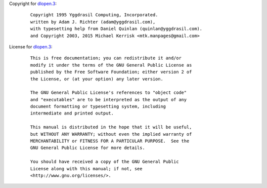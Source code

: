 Copyright for `dlopen.3 <dlopen.3.html>`__:

   ::

      Copyright 1995 Yggdrasil Computing, Incorporated.
      written by Adam J. Richter (adam@yggdrasil.com),
      with typesetting help from Daniel Quinlan (quinlan@yggdrasil.com).
      and Copyright 2003, 2015 Michael Kerrisk <mtk.manpages@gmail.com>

License for `dlopen.3 <dlopen.3.html>`__:

   ::

      This is free documentation; you can redistribute it and/or
      modify it under the terms of the GNU General Public License as
      published by the Free Software Foundation; either version 2 of
      the License, or (at your option) any later version.

      The GNU General Public License's references to "object code"
      and "executables" are to be interpreted as the output of any
      document formatting or typesetting system, including
      intermediate and printed output.

      This manual is distributed in the hope that it will be useful,
      but WITHOUT ANY WARRANTY; without even the implied warranty of
      MERCHANTABILITY or FITNESS FOR A PARTICULAR PURPOSE.  See the
      GNU General Public License for more details.

      You should have received a copy of the GNU General Public
      License along with this manual; if not, see
      <http://www.gnu.org/licenses/>.
